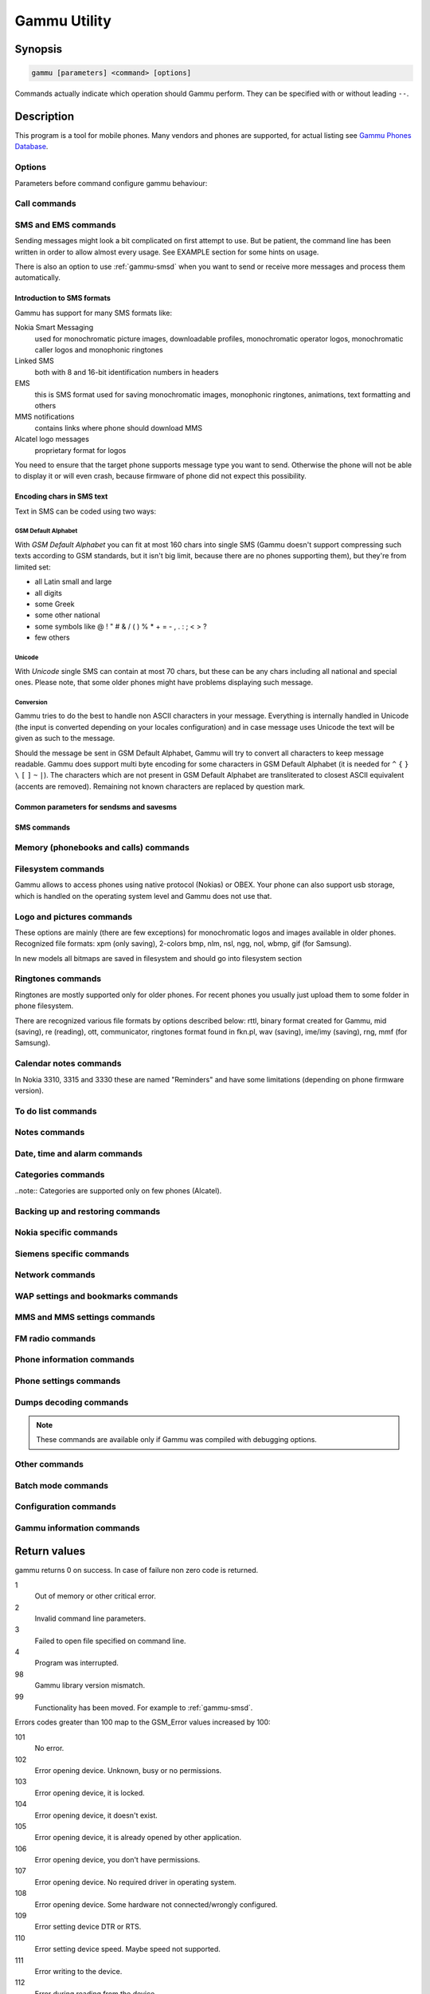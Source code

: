 .. _gammu:

Gammu Utility
=============

.. program:: gammu

Synopsis
++++++++


.. code-block:: text

    gammu [parameters] <command> [options]

Commands actually indicate which operation should Gammu perform. They can be
specified with or without leading ``--``.

Description
+++++++++++

This program is a tool for mobile phones. Many vendors and phones
are supported, for actual listing see `Gammu Phones Database <http://wammu.eu/phones/>`_.


Options
-------

Parameters before command configure gammu behaviour:

.. option:: -c, --config <filename> 
   
    name of configuration file

.. option:: -s, --section <confign> 
   
   section of config file to use, eg. 42

.. option:: -d, --debug <level>
   
   debug level (see :ref:`gammurc` for possible values)

.. option:: -f, --debug-file <filename>
   
   file for logging debug messages


Call commands
-------------

.. option:: --answercall [id]

   Answer incoming call.

.. option:: --cancelcall [id]

    Cancel incoming call

.. option:: --canceldiverts

    Cancel all existing call diverts.

.. option:: --conferencecall id

    Initiates a conference call.

.. option:: --dialvoice number [show|hide]

    Make voice call from SIM card line set in phone.

    ``show|hide`` - optional parameter whether to disable call number indication.

.. option:: --divert get|set all|busy|noans|outofreach all|voice|fax|data [number timeout]

    Manage or display call diverts.

    ``get`` or ``set``
        whether to get divert information or to set it.
    ``all`` or ``busy`` or ``noans`` or ``outofreach`` 
        condition when apply divert
    ``all`` or ``voice`` or ``fax`` or ``data`` 
        call type when apply divert
    number 
        number where to divert
    timeout 
        timeout when the diversion will happen

.. option:: --getussd code

    Retrieves USSD information - dials a service number and reads response.

.. option:: --holdcall id

    Holds call.

.. option:: --maketerminatedcall number length [show|hide]

    Make voice call from SIM card line set in phone which will 
    be terminated after ``length`` seconds.

.. option:: --senddtmf sequence

    Plays DTMF sequence. In some phones available only during calls

.. option:: --splitcall id

    Splits call.

.. option:: --switchcall [id]

    Switches call.

.. option:: --transfercall [id]

    Transfers call.

.. option:: --unholdcall id

    Unholds call.

SMS and EMS commands
--------------------

Sending messages might look a bit complicated on first attempt to use.
But be patient, the command line has been written in order to allow
almost every usage. See EXAMPLE section for some hints on usage.

There is also an option to use :ref:`gammu-smsd` when you want to send or 
receive more messages and process them automatically.

Introduction to SMS formats
___________________________

Gammu has support for many SMS formats like:

Nokia Smart Messaging
    used for monochromatic picture images, downloadable profiles, monochromatic operator logos, monochromatic caller logos and monophonic ringtones
Linked SMS
    both with 8 and 16-bit identification numbers in headers
EMS
    this is SMS format used for saving monochromatic images, monophonic ringtones, animations, text formatting and others
MMS notifications
    contains links where phone should download MMS
Alcatel logo messages
    proprietary format for logos


You need to ensure that the target phone supports message type you want to
send. Otherwise the phone will not be able to display it or will even crash,
because firmware of phone did not expect this possibility.

Encoding chars in SMS text
__________________________

Text in SMS can be coded using two ways:

GSM Default Alphabet
~~~~~~~~~~~~~~~~~~~~

With `GSM Default Alphabet` you can fit at most 160 chars into single SMS
(Gammu doesn't support compressing such texts according to GSM standards, but
it isn't big limit, because there are no phones supporting them), but they're
from limited set:

* all Latin small and large
* all digits
* some Greek
* some other national
* some symbols like  @ ! " # & / ( ) % * + = - , . : ; < > ?
* few others

Unicode
~~~~~~~

With `Unicode` single SMS can contain at most 70 chars, but these can be
any chars including all national and special ones. Please note, that some
older phones might have problems displaying such message.

Conversion
~~~~~~~~~~

Gammu tries to do the best to handle non ASCII characters in your message.
Everything is internally handled in Unicode (the input is converted depending
on your locales configuration) and in case message uses Unicode the text will
be given as such to the message. 

Should the message be sent in GSM Default Alphabet, Gammu will try to convert
all characters to keep message readable. Gammu does support multi byte
encoding for some characters in GSM Default Alphabet (it is needed for ``^`` ``{`` ``}``
``\`` ``[`` ``]`` ``~`` ``|``). The characters which are not present in GSM Default Alphabet
are transliterated to closest ASCII equivalent (accents are removed).
Remaining not known characters are replaced by question mark.

.. _Common parameters for sendsms and savesms:

Common parameters for sendsms and savesms
_________________________________________

.. option:: -smscset number

    SMSC number will be taken from phone stored SMSC configuration ``number``. 
    
    Default: 1

.. option:: -smscnumber number

    SMSC number

.. option:: -reply

    reply SMSC is set

.. option:: -maxnum number

    Limit maximal number of messages which will be
    created. If there are more messages, Gammu will terminate with failure.

.. option:: -folder number

    save to specified folder. 

    Folders are numerated from 1.

    The most often folder 1 = "Inbox", 2 = "Outbox",etc. Use :option:`gammu --getsmsfolders` to get folder list.

.. option:: -unread

    makes message unread. In some phones (like 6210) you won't see 
    unread sms envelope after saving such sms. In some phones with internal 
    SMS memory (like 6210) after using it with folder 1 SIM SMS memory will be used

.. option:: -read

    makes message read. In some phones with internal
    SMS memory (like 6210) after using it with folder 1 SIM SMS memory will be used

.. option:: -unsent

    makes message unsent

.. option:: -sent

    makes message sent

.. option:: -smsname name

    set message name

.. option:: -sender number

    set sender number (default: ``Gammu``)

.. option:: -report

    request delivery report for message

.. option:: -validity HOUR|6HOURS|DAY|3DAYS|WEEK|MAX

    sets how long will be the
    message valid (SMSC will the discard the message after this time if it could
    not deliver it).

.. option:: -save

    will also save message which is being sent

SMS commands
____________

.. option:: --addsmsfolder name

.. option:: --deleteallsms folder

    Delete all SMS from specified SMS folder.

.. option:: --deletesms folder start [stop]

    Delete SMS from phone. See description for \fBgetsms\fR for info about
    sms folders naming convention. 

    Locations are numerated from 1.

.. option:: --displaysms ... (options like in sendsms)

    Displays PDU data of encoded SMS messages. It accepts same parameters and 
    behaves same like sendsms.

.. option:: --getallsms -pbk

    Get all SMS from phone. In some phones you will have also SMS templates
    and info about locations used to save Picture Images. With each sms you
    will see location. If you want to get such sms from phone alone, use
    \fBgammu getsms 0 location\fR

.. option:: --geteachsms -pbk

    Similiary to \fBgetallsms\fR. Difference is, that
    links all concatenated sms

.. option:: --getsms folder start [stop]

    Get SMS. 

    Locations are numerated from 1.

    Folder 0 means that sms is being read from "flat" memory (all sms from all
    folders have unique numbers). It's sometimes emulated by Gammu. You 
    can use it with all phones.

    Other folders like 1, 2, etc. match folders in phone such as Inbox, Outbox, etc.
    and each sms has unique number in his folder. Name of folders can
    depend on your phone (the most often 1="Inbox", 2="Outbox", etc.).
    This method is not supported by all phones (for example, not supported
    by Nokia 3310, 5110, 6110). If work with your phone, use
    \fBgetsmsfolders\fR to get folders list.

.. option:: --getsmsc [start [stop]]

    Get SMSC settings from SIM card. 

    Locations are numerated from 1.

.. option:: --getsmsfolders

    Get names for SMS folders in phone

.. option:: --savesms ANIMATION frames file1 file2... [-folder id] [-unread] [-read] [-unsent] [-sent] [-sender number] [-smsname name] [-smscset number] [-smscnumber number] [-reply] [-maxsms num]

    Save an animation as a SMS. You need to give
    number of frames and picture for each frame. Each picture can be in any
    picture format which Gammu supports (B/W bmp, gif, wbmp, nol, nlm...).

    For description of shared parameters see :ref:`Common parameters for sendsms and savesms`.

.. option:: --savesms BOOKMARK file location [-folder id] [-unread] [-read] [-unsent] [-sent] [-sender number] [-smsname name] [-smscset number] [-smscnumber number] [-reply] [-maxsms num]

    Read WAP bookmark from file created by \fBbackup\fR option and saves in
    Nokia format as SMS

    For description of shared parameters see :ref:`Common parameters for sendsms and savesms`.

.. option:: --savesms CALENDAR file location [-folder id] [-unread] [-read] [-unsent] [-sent] [-sender number] [-smsname name] [-smscset number] [-smscnumber number] [-reply] [-maxsms num]

    Read calendar note from file created by \fBbackup\fR option and saves in
    VCALENDAR 1.0 format as SMS. The location identifies position of calendar item 
    to be read in backup file (usually 1, but can be useful in case the backup contains 
    more items).


    For description of shared parameters see :ref:`Common parameters for sendsms and savesms`.


.. option:: --savesms CALLER file [-folder id] [-unread] [-read] [-unsent] [-sent] [-sender number] [-smsname name] [-smscset number] [-smscnumber number] [-reply] [-maxsms num]

    Save caller logo as sms in Nokia (Smart Messaging)
    format - size 72x14, two colors.

    Please note, that it isn't designed for colour logos available for example in
    DCT4/TIKU - you need to put bitmap file there inside phone using filesystem
    commands.


    For description of shared parameters see :ref:`Common parameters for sendsms and savesms`.


.. option:: --savesms EMS [-folder id] [-unread] [-read] [-unsent] [-sent] [-sender number] [-smsname name] [-smscset number] [-smscnumber number] [-reply] [-maxsms num] [-unicode] [-16bit] [-format lcrasbiut] [-text text] [-unicodefiletext file] [-defsound ID] [-defanimation ID] [-tone10 file] [-tone10long file] [-tone12 file] [-tone12long file] [-toneSE file] [-toneSElong file] [-fixedbitmap file] [-variablebitmap file] [-variablebitmaplong file] [-animation frames file1 ...] [-protected number]

    Saves EMS sequence. All parameters after \fB-unread\fR (like \fB-defsound\fR) can be used few times.

    \fB-text\fR - adds text

    \fB-unicodefiletext\fR - adds text from Unicode file

    \fB-defanimation\fR - adds default animation with ID specified by user.ID for different phones are different.

    \fB-animation\fR - adds "frames" frames read from file1, file2, etc.

    \fB-defsound\fR - adds default sound with ID specified by user. ID for different phones are different.

    \fB-tone10\fR - adds IMelody version 1.0 read from RTTL or other compatible file

    \fB-tone10long\fR - IMelody version 1.0 saved in one of few SMS with UPI. Phones compatible with UPI (like SonyEricsson phones) will read such ringtone as one

    \fB-tone12\fR - adds IMelody version 1.2 read from RTTL or other compatible file

    \fB-tone12long\fR - IMelody version 1.2 saved in one of few SMS with UPI. Phones compatible with UPI (like SonyEricsson phones) will read such ringtone as one

    \fB-toneSE\fR - adds IMelody in "short" form supported by SonyEricsson phones

    \fB-toneSElong\fR - add SonyEricsson IMelody saved in one or few SMS with UPI

    \fB-variablebitmap\fR - bitmap in any size saved in one SMS

    \fB-variablebitmaplong\fR - bitmap with maximal size 96x128 saved in one or few sms

    \fB-fixedbitmap\fR - bitmap 16x16 or 32x32

    \fB-protected\fR - all ringtones and bitmaps after this parameter (excluding default ringtones and logos) will be "protected" (in phones compatible with ODI like SonyEricsson products it won't be possible to forward them from phone menu)

    \fB-16bit\fR - Gammu uses SMS headers with 16-bit numbers for saving linking info in SMS (it means less chars available for user in each SMS)

    \fB-format\fR lcrasbiut - last text will be formatted. You can use combinations of chars:
        l - left aligned
        c - centered
        r - right aligned
        a - large font
        s - small font
        b - bold font
        i - italic font
        u - underlined font
        t - strikethrough font


    For description of shared parameters see :ref:`Common parameters for sendsms and savesms`.


.. option:: --savesms MMSINDICATOR URL Title Sender [-folder id] [-unread] [-read] [-unsent] [-sent] [-sender number] [-smsname name] [-smscset number] [-smscnumber number] [-reply] [-maxsms num]

    Saves a message with MMS indication. The recipient phone will then download
    MMS from given URL and display it.

    Please note that you should provide valid smil data on that URL.


    For description of shared parameters see :ref:`Common parameters for sendsms and savesms`.


.. option:: --savesms MMSSETTINGS file location  [-folder id] [-unread] [-read] [-unsent] [-sent] [-sender number] [-smsname name] [-smscset number] [-smscnumber number] [-reply] [-maxsms num]

    Saves a message with MMS configuration. The
    configuration will be read from Gammu backup file from given location.

    For description of shared parameters see :ref:`Common parameters for sendsms and savesms`.


.. option:: --savesms OPERATOR file [-folder id] [-unread] [-read] [-unsent] [-sent] [-sender number] [-smsname name] [-smscset number] [-smscnumber number] [-reply] [-maxsms num] [-netcode netcode] [-biglogo]

    Save operator logo as sms in Nokia (Smart
    Messaging) format - size 72x14 or 78x21 after using \fB-biglogo\fR, all in
    two colors.

    Please note, that it isn't designed for colour logos available for example in
    DCT4/TIKU - you need to put bitmap file there inside phone using filesystem
    commands.


    For description of shared parameters see :ref:`Common parameters for sendsms and savesms`.


.. option:: --savesms PICTURE file [-folder id] [-unread] [-read] [-unsent] [-sent] [-sender number] [-smsname name] [-smscset number] [-smscnumber number] [-reply] [-maxsms num] [-text text] [-unicode] [-alcatelbmmi]

    Read bitmap from 2 colors file (bmp, nlm, nsl, ngg, nol, wbmp, etc.), format
    into bitmap in Smart Messaging (72x28, 2 colors, called often Picture Image
    and saved with text) or Alcatel format and send/save over SMS.


    For description of shared parameters see :ref:`Common parameters for sendsms and savesms`.


.. option:: --savesms PROFILE [-folder id] [-unread] [-read] [-unsent] [-sent] [-sender number] [-smsname name] [-smscset number] [-smscnumber number] [-reply] [-maxsms num] [-name name] [-bitmap bitmap] [-ringtone ringtone]

    Read ringtone (RTTL) format, bitmap (Picture Image size) and name, format into
    Smart Messaging profile and send/save as SMS. Please note, that this format is
    abandomed by Nokia and supported by some (older) devices only like Nokia 3310.


    For description of shared parameters see :ref:`Common parameters for sendsms and savesms`.


.. option:: --savesms RINGTONE file [-folder id] [-unread] [-read] [-unsent] [-sent] [-sender number] [-smsname name] [-smscset number] [-smscnumber number] [-reply] [-maxsms num] [-long] [-scale]

    Read RTTL ringtone from file and save as SMS
    into SIM/phone memory. Ringtone is saved in Nokia (Smart Messaging) format.

    \fB-long\fR - ringtone is saved using Profile style. It can be longer (and saved
    in 2 SMS), but decoded only by newer phones (like 33xx)

    \fB-scale\fR - ringtone will have Scale info for each note. It will allow to edit
    it correctly later in phone composer (for example, in 33xx)


    For description of shared parameters see :ref:`Common parameters for sendsms and savesms`.

.. option:: --savesms SMSTEMPLATE [-folder id] [-unread] [-read] [-unsent] [-sent] [-sender number] [-smsname name] [-smscset number] [-smscnumber number] [-reply] [-maxsms num] [-unicode] [-text text] [-unicodefiletext file] [-defsound ID] [-defanimation ID] [-tone10 file] [-tone10long file] [-tone12 file] [-tone12long file] [-toneSE file] [-toneSElong file] [-variablebitmap file] [-variablebitmaplong file] [-animation frames file1 ...]

    Saves a SMS template (for Alcatel phones).


    For description of shared parameters see :ref:`Common parameters for sendsms and savesms`.

.. option:: --savesms TEXT [-folder id] [-unread] [-read] [-unsent] [-sent] [-sender number] [-smsname name] [-smscset number] [-smscnumber number] [-reply] [-maxsms num] [-inputunicode] [-16bit] [-flash] [-len len] [-autolen len] [-unicode] [-enablevoice] [-disablevoice] [-enablefax] [-disablefax] [-enableemail] [-disableemail] [-voidsms] [-replacemessages ID] [-replacefile file] [-text msgtext] [-textutf8 msgtext]

    Take text from stdin (or commandline if -text 
    specified) and save as text SMS into SIM/phone memory.

    \fB-flash\fR - Class 0 SMS (should be displayed after receiving on recipients' phone display after receiving without entering Inbox)

    \fB-len len\fR - specify, how many chars will be read. When use this
    option and text will be longer than 1 SMS, will be split into more
    linked SMS

    \fB-autolen len\fR - specify, how many chars will be read. When use this
    option and text will be longer than 1 SMS, will be split into more
    linked SMS.Coding type (SMS default alphabet/Unicode) is set according
    to input text

    \fB-enablevoice\fR | \fB-disablevoice\fR | \fB-enablefax \fR |
    \fB-disablefax \fR | \fB-enableemail \fR | \fB-disableemail \fR -
    sms will set such indicators. Text will be cut to 1 sms.

    \fB-voidsms\fR - many phones after receiving it won't display anything,
    only beep, vibrate or turn on light. Text will be cut to 1 sms.

    \fB-unicode\fR - SMS will be saved in Unicode format

    \fB-inputunicode\fR - input text is in Unicode.

    \fB-text\fR - get text from command line instead of stdin.

    \fB-textutf8\fR - get text in UTF-8 from command line instead of stdin.

    \fB-16bit\fR - Gammu uses SMS headers with 16-bit numbers for saving linking info in SMS (it means less chars available for user in each SMS)

    \fITIP:\fR
    You can create Unicode file using WordPad in Windows (during saving select
    "Unicode Text Document" format). In Unix can use for example YUdit.

    \fB-replacemessages ID\fR - \fBID\fR can be 1..7. When you will use option and
    send more single SMS to one recipient with the same ID, each another SMS will
    replace each previous with the same ID

    \fB-replacefile file\fR  - when you want, you can make file in such format:
    \fBsrc_unicode_char1, dest_unicode_char1, src_unicode_char2, dest_unicode_char2\fR
    (everything in one line). After reading text for SMS from stdin there will
    be made translation and each src char will be converted to dest char. In docs
    there is example file (\fIreplace.txt\fR), which will change all "a" chars to "1

    \fITIP:\fR when use ~ char in sms text and \fB-unicode\fR option
    (Unicode coding required), text of sms after ~ char will blink in some phones
    (like N33xx)

    For description of shared parameters see :ref:`Common parameters for sendsms and savesms`.

.. option:: --savesms TODO file location [-folder id] [-unread] [-read] [-unsent] [-sent] [-sender number] [-smsname name] [-smscset number] [-smscnumber number] [-reply] [-maxsms num]

    Saves a message with a todo entry. The content will
    be read from any backup format which Gammu supports and from given location.

    For description of shared parameters see :ref:`Common parameters for sendsms and savesms`.


.. option:: --savesms VCARD10|VCARD21 file SM|ME location [-nokia] [-folder id] [-unread] [-read] [-unsent] [-sent] [-sender number] [-smsname name] [-smscset number] [-smscnumber number] [-reply] [-maxsms num]

    Read phonebook entry from file created by \fBbackup\fR option and saves in
    VCARD 1.0 (only name and default number) or VCARD 2.1 (all entry details with
    all numbers, text and name) format as SMS. The location identifies position of contact item 
    to be read in backup file (usually 1, but can be useful in case the backup contains 
    more items).


    For description of shared parameters see :ref:`Common parameters for sendsms and savesms`.


.. option:: --savesms WAPINDICATOR URL Title [-folder id] [-unread] [-read] [-unsent] [-sent] [-sender number] [-smsname name] [-smscset number] [-smscnumber number] [-reply] [-maxsms num]

    Saves a SMS with a WAP indication for given
    URL and title.

    For description of shared parameters see :ref:`Common parameters for sendsms and savesms`.


.. option:: --savesms WAPSETTINGS file location DATA|GPRS [-folder id] [-unread] [-read] [-unsent] [-sent] [-sender number] [-smsname name] [-smscset number] [-smscnumber number] [-reply] [-maxsms num]

    Read WAP settings from file created by \fBbackup\fR option and saves in Nokia format as SMS


    For description of shared parameters see :ref:`Common parameters for sendsms and savesms`.


.. option:: --sendsms TYPE destination [savesms options]

    Sends a message, for description of message specific parameters see :option:`gammu --savesms`.

.. option:: --setsmsc location number

    Set SMSC settings on SIM card. This keeps all SMSC configuration
    intact, it just changes the SMSC number.

    Locations are numerated from 1.


Memory (phonebooks and calls) commands
--------------------------------------

.. option:: --deleteallmemory DC|MC|RC|ON|VM|SM|ME|MT|FD|SL

    Deletes all entries from specified memory type.

.. option:: --deletememory DC|MC|RC|ON|VM|SM|ME|MT|FD|SL start [stop]

    Deletes entries in specified range from specified memory type.

.. option:: --getallmemory DC|MC|RC|ON|VM|SM|ME|MT|FD|SL

    Get all memory locations from phone. For memory
    types see \fBgetmemory\fR.

.. option:: --getmemory DC|MC|RC|ON|VM|SM|ME|MT|FD|SL start [stop [-nonempty]]

    Get memory location from phone. 

    Locations are numerated from 1.

    ``DC``
         Dialled calls
    ``MC``
         Missed calls
    ``RC``
         Received calls
    ``ON``
         Own numbers
    ``VM``
         voice mailbox
    ``SM``
         SIM phonebook
    ``ME``
         phone internal phonebook
    ``FD``
         fixed dialling
    ``SL``
         sent SMS log

.. option:: --getspeeddial start [stop]

    Gets speed dial choices.

.. option:: --searchmemory text

    Scans all memory entries for given text. It performs
    case insensitive substring lookup. You can interrupt searching by pressing
    Ctrl+C.

Filesystem commands
-------------------

Gammu allows to access phones using native protocol (Nokias) or OBEX. Your
phone can also support usb storage, which is handled on the operating system
level and Gammu does not use that.

.. option:: --addfile folderID name [-type JAR|BMP|PNG|GIF|JPG|MIDI|WBMP|AMR|3GP|NRT] [-readonly] [-protected] [-system] [-hidden] [-newtime]

    Add file with specified name to folder with specified folder ID.

    .B -type 
    - file type was required for filesystem 1 in Nokia phones (current filesystem 2 doesn't need this)

    .B -readonly, -protected, -system, -hidden
    - you can set readonly, protected (file can't be for example forwarded from phone menu), system and hidden (file is hidden from phone menu) file attributes

    .B -newtime 
    - after using it date/time of file modification will be set to moment of uploading 

.. option:: --addfolder parentfolderID name

    Create a folder in phone with specified name in a
    folder with specified folder ID.

.. option:: --deletefiles fileID

    Delete files with given IDs.

.. option:: --deletefolder name

    Delete folder with given ID.

.. option:: --getfilefolder fileID, fileID, ...

    Retrieve files or all files from folder with given IDs from a phone filesytem.

.. option:: --getfiles fileID, fileID, ...

    Retrieve files with given IDs from a phone filesytem.

.. option:: --getfilesystem [-flatall|-flat]

    Display info about all folders and files in phone memory/memory card. By default there is tree displayed, you can change it:

    .B -flatall
    there are displayed full file/folder details like ID (first parameter in line)

    .B -flat

    .. note:: In some phones (like N6230) content of some folders (with more files) can be cut (only part of files will be displayed) for example on infrared connection. This is not Gammu issue, but phone firmware problem.

.. option:: --getfilesystemstatus

    Display info filesystem status - number of
    bytes available, used or used by some specific content.

.. option:: --getfolderlisting folderID

    Display files and folders available in folder with given folder ID. You can get ID's using getfilesystem -flatall.

    Please note, that in some phones (like N6230) content of some folders (with more files) can be cut (only part of files will be displayed) for example on infrared connection. This is not Gammu issue, but phone firmware problem.

.. option:: --getrootfolders

    Display info about drives available in phone/memory card.

.. option:: --sendfile name

    Sends file to a phone. It's up to phone to decide where
    to store this file and how to handle it (for example when you send vCard or
    vCalendar, most of phones will offer you to import it.

.. option:: --setfileattrib folderID [-system] [-readonly] [-hidden] [-protected]


Logo and pictures commands
--------------------------

These options are mainly (there are few exceptions) for monochromatic logos and
images available in older phones. Recognized file formats: xpm (only saving),
2-colors bmp, nlm, nsl, ngg, nol, wbmp, gif (for Samsung).

In new models all bitmaps are saved in filesystem and should go into filesystem section

.. option:: --copybitmap inputfile [outputfile [OPERATOR|PICTURE|STARTUP|CALLER]]

    Allow to convert logos files to another. When give ONLY inputfile, output will
    be written to stdout using ASCII art. When give output file and format, in
    some file formats (like NLM) will be set indicator informing about logo type
    to given.

.. option:: --getbitmap CALLER location [file]

    Get caller group logo from phone. Locations 1-5.

.. option:: --getbitmap DEALER

    In some models it's possible to save dealer welcome note - text displayed
    during enabling phone, which can't be edited from phone menu.  Here you can
    get it.

.. option:: --getbitmap OPERATOR [file]

    Get operator logo (picture displayed instead of operator name) from phone.

.. option:: --getbitmap PICTURE location [file]

    Get Picture Image from phone.

.. option:: --getbitmap STARTUP [file]

    Get static startup logo from phone. Allow to save it in file.

.. option:: --getbitmap TEXT

    Get startup text from phone.

.. option:: --setbitmap CALLER location [file]

    Set caller logo.

.. option:: --setbitmap COLOUROPERATOR [fileID [netcode]]

    Sets color operator logo in phone.

.. option:: --setbitmap COLOURSTARTUP [fileID]

.. option:: --setbitmap DEALER text

    Sets welcome message configured by dealer, which usually can not be changed in phone menus.

.. option:: --setbitmap OPERATOR [file [netcode]]

    Set operator logo in phone. When won't give file and netcode, operator logo
    will be removed from phone. When will give only filename, operator logo will
    be displayed for your current GSM operator. When give additionally network
    code, it will be displayed for this operator: \fBgammu setbitmap OPERATOR file "260 02"\fR

.. option:: --setbitmap PICTURE file location [text]

    Sets picture image in phone.

.. option:: --setbitmap STARTUP file|1|2|3

    Set startup logo in phone. It can be static (then you will have to give file
    name) or one of predefined animated (only some phones like Nokia 3310 or 3330
    supports it, use location 1, 2 or 3 for these).

.. option:: --setbitmap TEXT text

    Sets startup text in phone.

.. option:: --setbitmap WALLPAPER fileID

    Sets wallpaper in phone.

Ringtones commands
------------------

Ringtones are mostly supported only for older phones. For recent phones you
usually just upload them to some folder in phone filesystem.

There are recognized various file formats by options described below: rttl,
binary format created for Gammu, mid (saving), re (reading), ott, communicator,
ringtones format found in fkn.pl, wav (saving), ime/imy (saving), rng, mmf (for
Samsung).


.. option:: --copyringtone source destination [RTTL|BINARY]

    Copy source ringtone to destination.

.. option:: --getphoneringtone location [file]

    Get one of "default" ringtones and saves into file

.. option:: --getringtone location [file]

    Get ringtone from phone in RTTL or BINARY format. 

    Locations are numerated from 1.

.. option:: --getringtoneslist

.. option:: --playringtone file

    Play aproximation of ringtone over phone buzzer. File can be in RTTL or BINARY (Nokia DCT3) format.

.. option:: --playsavedringtone number

    Play one of "built" ringtones. This option is available for DCT4 phones. For getting ringtones list use getringtoneslist.

.. option:: --setringtone file [-location location] [-scale] [-name name]

    Set ringtone in phone. When don't give location, it will be written
    "with preview" (in phones supporting this feature like 61xx or 6210).
    When use RTTL ringtones, give location and use \fB-scale\fR, there will be written
    scale info with each note. It will avoid scale problems available during
    editing ringtone in composer from phone menu (for example, in N33xx).

    \fITIP:\fR when use ~ char in ringtone name, in some phones (like 
    33xx) name will blink later in phone menus


Calendar notes commands
-----------------------

In Nokia 3310, 3315 and 3330 these are named "Reminders" and have some limitations (depending on phone firmware version).

.. option:: --deletecalendar start [stop]

    Deletes selected calendar entries in phone. 

.. option:: --getallcalendar

    Retrieves all calendar entries from phone.

.. option:: --getcalendar start [stop]

    Retrieves selected calendar entries from phone.


To do list commands
-------------------

.. option:: --deletetodo start [stop]

    Deletes selected todo entries in phone. 

.. option:: --getalltodo

    Retrieves all todo entries from phone.

.. option:: --gettodo start [stop]

    Retrieves selected todo entries from phone.

Notes commands
--------------

.. option:: --getallnotes

    Reads all notes from the phone.

    Note: Not all phones supports this function, especially most Sony Ericsson 
    phones even if they have notes inside phone.


Date, time and alarm commands
-----------------------------

.. option:: --getalarm [start]

    Get alarm from phone, if no location is specified,
    1 is used.

.. option:: --getdatetime

    Get date and time from phone

.. option:: --setalarm hour minute

    Sets repeating alarm in phone on selected time.

.. option:: --setdatetime [HH:MM[:SS]] [YYYY/MM/DD]

    Set date and time in phone to date and time set in computer. Please 
    note, that this option doesn't show clock on phone screen. It only set
    date and time.

    \fITIP:\fR you can make such synchronization each time, when will connect
    your phone and use Gammu. See :ref:`gammurc` for details.


Categories commands
-------------------

..note:: Categories are supported only on few phones (Alcatel).

.. option:: --addcategory TODO|PHONEBOOK text

.. option:: --getallcategory TODO|PHONEBOOK

.. option:: --getcategory TODO|PHONEBOOK start [stop]

.. option:: --listmemorycategory text|number

.. option:: --listtodocategory text|number


Backing up and restoring commands
---------------------------------

.. option:: --addnew file [-yes] [-memory ME|SM|..]

    Adds data written in file created using :option:`gammu --backup` command. All things
    backed up :option:`gammu --backup` can be restored (when made backup to Gammu text
    file).

    Please note that this adds all content of backup file to phone and
    does not care about current data in the phone (no duplicates are 
    detected).

    Use -yes parameter to answer yes to all questions (you want to automatically 
    restore all data).

    Use -memory parameter to force usage of defined memory type for storing entries 
    regardless what backu format says.

.. option:: --addsms folder file [-yes]

    Adds SMSes from file (format like backupsms uses) to
    selected folder in phone.

.. option:: --backup file [-yes]

    Backup your phone to file. It's possible to backup (depends on phone and backup format):

    * phonebook from SIM and phone memory
    * calendar notes
    * SMSC settings
    * operator logo
    * startup (static) logo or startup text
    * WAP bookmarks
    * WAP settings
    * caller logos and groups
    * user ringtones

    There are various backup formats supported and the backup format is guessed
    based on file extension:

    * .lmb - Nokia backup, supports contacts, caller logos and startup logo.
    * .vcs - vCalendar, supports calendar and todo.
    * .vcf - vCard, supports contacts.
    * .ldif - LDAP import, supports contacts.
    * .ics - iCalendar, supports calendar and todo.
    * Any other extension is Gammu backup file and it supports all data mentioned above, see :ref:`gammu-backup` for more details.

.. option:: --backupsms file [-yes|-all]

    Stores all SMSes from phone to file. 

    Use -yes for answering yes to all questions (backup all messages and 
    delete them from phone), or -all to just backup all folders while keeping
    messages in phone.

.. option:: --restore file [-yes]

    Restore settings written in file created using \fBbackup\fR option. 

    Please note that restoring deletes all current content in phone. If you
    want only to add entries to phone, use addnew.

    In some phones restoring calendar notes will not show error, but won't
    be done, when phone doesn't have set clock inside.

.. option:: --restoresms file [-yes]

    Restores SMSes from file (format like backupsms uses) to
    selected folder in phone. Please note that this overwrites existing
    messages in phone (if it supports it).

.. option:: --savefile BOOKMARK target.url file location

    Converts backup format supported by
    Gammu to vBookmark file.

.. option:: --savefile CALENDAR target.vcs file location

    Allows to convert between various backup formats which gammu
    supports for calendar events. The file type is guessed (for input file
    guess is based on extension and file content, for output solely on 
    extension).

    For example if you want to convert single entry from gammu native 
    backup to vCalendar, you need following command:

    .. code-block:: sh

        gammu savefile CALENDAR output.vcs myCalendar.backup 260

.. option:: --savefile TODO target.vcs file location

    Allows to convert between various backup formats which gammu
    supports for todo events. The file type is guessed (for input file
    guess is based on extension and file content, for output solely on 
    extension).

    For example if you want to convert single entry from gammu native 
    backup to vCalendar, you need following command:

    .. code-block:: sh

        gammu savefile CALENDAR output.vcs myCalendar.backup 260

.. option:: --savefile VCARD10|VCARD21 target.vcf file SM|ME location

    Allows to convert between various backup formats which gammu
    supports for phonebook events. The file type is guessed (for input file
    guess is based on extension and file content, for output solely on 
    extension).

    For example if you want to convert single entry from gammu native 
    backup to vCard, you need following command:

    .. code-block:: sh

        gammu savefile CALENDAR output.vcf myPhonebook.backup ME 42


Nokia specific commands
-----------------------

.. option:: --nokiaaddfile APPLICATION|GAME file [-readonly] [-overwrite] [-overwriteall]

    Install the ``*.jar/*.jad`` file pair of a midlet in the application or game menu of the phone. You need to specify filename without the jar/jad suffix, both will be added automatically.

    The option
    .I -overwrite
    deletes the application's .jad and .jar files bevor installing, but doesn't delete the application data. Option
    .I -overwriteall
    will also delete all data. Both these options work only for Application or Game upload.

    You can use jadmaker(1) to generate a .jad file from a .jar file.

.. option:: --nokiaaddfile GALLERY|GALLERY2|CAMERA|TONES|TONES2|RECORDS|VIDEO|PLAYLIST|MEMORYCARD file [-name name] [-protected] [-readonly] [-system] [-hidden] [-newtime]

.. option:: --nokiaaddplaylists

    Goes through phone memory and generated playlist for all music files found.

    To manually manage playlists:

    .. code-block:: sh

        gammu addfile a:\\predefplaylist filename.m3u

    Will add playlist filename.m3u

    .. code-block:: sh

        gammu getfilesystem

    Will get list of all files (including names of files with playlists)

    .. code-block:: sh

        gammu deletefiles a:\\predefplaylist\\filename.m3u

    Will delete playlist filename.m3u

    Format of m3u playlist is easy (standard mp3 playlist):

    First line is ``#EXTM3U``, next lines contain  names of files (``b:\file1.mp3``,
    ``b:\folder1\file2.mp3``, etc.). File needs t have ``\r\n`` terminated lines. So
    just run :program:`unix2dos` on the resulting file before uploading it your your phone.


.. option:: --nokiacomposer file

    Show, how to enter RTTL ringtone in composer existing in many Nokia phones
    (and how should it look like).

.. option:: --nokiadebug filename [[v11-22] [,v33-44]...]

.. option:: --nokiadisplayoutput

.. option:: --nokiadisplaytest number

.. option:: --nokiagetadc

.. option:: --nokiagetoperatorname

    6110.c phones have place for name for one GSM network (of course, with flashing it's
    possible to change all names, but Gammu is not flasher ;-)). You can get this
    name using this option.

.. option:: --nokiagetpbkfeatures memorytype

.. option:: --nokiagetscreendump

.. option:: --nokiagett9

    This option should display T9 dictionary content from
    DCT4 phones.

.. option:: --nokiagetvoicerecord location

    Get voice record from location and save to WAV file. File is
    coded using GSM 6.10 codec (available for example in win32). Name
    of file is like name of voice record in phone.

    Created WAV files require GSM 6.10 codec to be played. In Win XP it's included
    by Microsoft. If you deleted it by accident in this operating system, make such
    steps:

    1. Control Panel
    2. Add hardware
    3. click Next
    4. select "Yes. I have already connected the hardware
    5. select "Add a new hardware device
    6. select "Install the hardware that I manually select from a list
    7. select "Sound, video and game controllers
    8. select "Audio codecs
    9.  select "windows\\system32" directory and file "mmdriver.inf
    10. if You will be asked for file msgsm32.acm, it should unpacked from Windows CD
    11. now You can be asked if want to install unsigned driver (YES), about select codec configuration (select what you want) and rebotting PC (make it)

.. option:: --nokiamakecamerashoot

.. option:: --nokianetmonitor test

    Takes output or set netmonitor for Nokia DCT3 phones.

    \fITIP:\fR For more info about this option, please visit
    \fIhttp://www.mwiacek.com\fR and read netmonitor manual.

    \fITIP:\fR test \fB243\fR enables all tests (after using command
    \fBgammu nokianetmonitor 243\fR in some phones like 6210 or 9210 have to
    reboot them to see netmonitor menu)

.. option:: --nokianetmonitor36

    Reset counters from netmonitor test 36 in Nokia DCT3 phones.

    \fITIP:\fR For more info about this option, please visit
    \fIhttp://www.mwiacek.com\fR and read netmonitor manual.

.. option:: --nokiasecuritycode

    Get/reset to "12345" security code

.. option:: --nokiaselftests

    Perform tests for Nokia DCT3 phones.

    Note: EEPROM test can show an error when your phone has an EEPROM in 
    flash (like 82xx/7110/62xx/33xx). The clock test will show an error 
    when the phone doesn?t have an internal battery for the clock (like
    3xxx).

.. option:: --nokiasetlights keypad|display|torch on|off

.. option:: --nokiasetoperatorname [networkcode name]

.. option:: --nokiasetphonemenus

    Enable all (?) possible menus for DCT3 Nokia phones:

    1. ALS (Alternative Line Service) option menu
    2. vibra menu for 3210
    3. 3315 features in 3310 5.45 and higher
    4. two additional games (React and Logic) for 3210 5\.31 and higher
    5. WellMate menu for 6150
    6. NetMonitor

    and for DCT4:

    1. ALS (Alternative Line Service) option menu
    2. Bluetooth, WAP bookmarks and settings menu, ... (6310i)
    3. GPRS Always Online
    4. ...

.. option:: --nokiasetvibralevel level

    Set vibra power to "level" (given in percent)

.. option:: --nokiatuneradio

.. option:: --nokiavibratest


Siemens specific commands
-------------------------

.. option:: --siemensnetmonact netmon_type

    Enables network monitor in Siemens phone. Currently known values for type
    are 1 for full and 2 for simple mode.

.. option:: --siemensnetmonitor test

.. option:: --siemenssatnetmon

Network commands
----------------

.. option:: --getgprspoint start [stop]

.. option:: --listnetworks [country]

    Show names/codes of GSM networks known for Gammu

.. option:: --networkinfo

    Show information about network status from the phone.

.. option:: --setautonetworklogin

WAP settings and bookmarks commands
-----------------------------------

.. option:: --deletewapbookmark start [stop]

    Delete WAP bookmarks from phone. 

    Locations are numerated from 1.

.. option:: --getchatsettings start [stop]

.. option:: --getsyncmlsettings start [stop]

.. option:: --getwapbookmark start [stop]

    Get WAP bookmarks from phone. 

    Locations are numerated from 1.

.. option:: --getwapsettings start [stop]

    Get WAP settings from phone. 

    Locations are numerated from 1.

MMS and MMS settings commands
-----------------------------

.. option:: --getallmms [-save]

.. option:: --geteachmms [-save]

.. option:: --getmmsfolders

.. option:: --getmmssettings start [stop]

.. option:: --readmmsfile file [-save]


FM radio commands
-----------------

.. option:: --getfmstation start [stop]

    Show info about FM stations in phone

Phone information commands
--------------------------

.. option:: --battery

    Displays information about battery and power source.

.. option:: --getdisplaystatus

.. option:: --getlocation

    Gets network information from phone (same as networkinfo)
    and prints location (latitude and longitude) based on information from 
    `OpenCellID <http://opencellid.org>`_.

.. option:: --getsecuritystatus

    Show, if phone wait for security code (like PIN, PUK, etc.) or not

.. option:: --identify

    Show the most important phone data.

.. option:: --monitor [times]

    Get phone status and writes continuously to standard output. Press Ctrl+C
    to break this state.


Phone settings commands
-----------------------

.. option:: --getcalendarsettings

    Displays calendar settings like first day of
    week or automatic deleting of old entries.

.. option:: --getprofile start [stop]

.. option:: --resetphonesettings PHONE|DEV|UIF|ALL|FACTORY

    .. warning:: This will delete user data, be careful.

    Reset phone settings.

    ``PHONE``
        Clear phone settings.

    ``DEV``
        Clear device settings.

    ``ALL``
        Clear user settings.

        * removes or set logos to default
        * set default phonebook and other menu settings
        * clear T9 words,
        * clear call register info
        * set default profiles settings 
        * clear user ringtones

    ``UIF``
        Clear user settings and disables hidden menus.

        * changes like after ``ALL``
        * disables netmon and PPS (all "hidden" menus)

    ``FACTORY``
        Reset to factory defaults.

        * changes like after ``UIF``
        * clear date/time


Dumps decoding commands
-----------------------

.. note:: These commands are available only if Gammu was compiled with debugging options.

.. option:: --decodebinarydump file [phonemodel]

    Decodes a dump made by Gammu with 
    :config:option:`LogFormat` set to ``binary``.

.. option:: --decodesniff MBUS2|IRDA file [phonemodel]

    Allows to decode sniffs. See :ref:`Discovering protocol` for more details.

Other commands
--------------

.. option:: --entersecuritycode PIN|PUK|PIN2|PUK2|PHONE|NETWORK code|-

    Allow to enter security code from PC. When code is ``-``, it is read from stdin.

.. option:: --presskeysequence mMnNpPuUdD+-123456789*0#gGrR<>[]hHcCjJfFoOmMdD@

    Press specified key sequence on phone keyboard

    ``mM``
        Menu
    ``nN``
        Names key
    ``pP``
        Power
    ``uU``
        Up
    ``dD``
        Down
    ``+-``
        +-
    ``gG``
        Green
    ``rR``
        Red
    ``123456789*0#``
        numeric keyboard

.. option:: --reset SOFT|HARD

    Make phone reset: 
    
    ``SOFT``
        without asking for PIN
    ``HARD``
        with asking for PIN

    .. note:: Some phones will ask for PIN even with ``SOFT`` option.
    .. warning:: Some phones will reset user data on ``HARD`` reset.

Batch mode commands
-------------------

.. option:: --batch [file]

    Starts Gammu in a batch mode. In this mode you can issue
    several commands each on one line. Lines starting with # are treated as a
    comments.

    By default, commands are read from standard input, but you can optionally
    specify a file from where they would be read (special case ``-`` means standard
    input).

Configuration commands
----------------------

.. option:: --searchphone [-debug]

    Attempts to search for a connected phone. Please note
    that this can take a very long time, but in case you have no clue how to
    configure phone connection, this is a convenient way to find working setup for
    Gammu.

Gammu information commands
--------------------------

.. option:: --checkversion [STABLE]

    Checks whether there is newer Gammu version
    available online (if Gammu has been compiled with CURL). If you pass
    additional parameter ``STABLE``, only stable versions will be checked.

.. option:: --features

    Print information about compiled in features.

.. option:: --help [topic]

    Print help. By default general help is printed, but you can
    also specify a help category to get more detailed help on some topic.

.. option:: --version

    Print version information and license.


Return values
+++++++++++++

gammu returns 0 on success. In case of failure non zero code is 
returned. 

1
    Out of memory or other critical error.
2
    Invalid command line parameters.
3
    Failed to open file specified on command line.
4
    Program was interrupted.
98
    Gammu library version mismatch.
99
    Functionality has been moved. For example to :ref:`gammu-smsd`.

Errors codes greater than 100 map to the GSM_Error 
values increased by 100:

101
    No error.
102
    Error opening device. Unknown, busy or no permissions.
103
    Error opening device, it is locked.
104
    Error opening device, it doesn't exist.
105
    Error opening device, it is already opened by other application.
106
    Error opening device, you don't have permissions.
107
    Error opening device. No required driver in operating system.
108
    Error opening device. Some hardware not connected/wrongly configured.
109
    Error setting device DTR or RTS.
110
    Error setting device speed. Maybe speed not supported.
111
    Error writing to the device.
112
    Error during reading from the device.
113
    Can't set parity on the device.
114
    No response in specified timeout. Probably phone not connected.
115
    Frame not requested right now. See <http://wammu.eu/support/bugs/> for information how to report it.
116
    Unknown response from phone. See <http://wammu.eu/support/bugs/> for information how to report it.
117
    Unknown frame. See <http://wammu.eu/support/bugs/> for information how to report it.
118
    Unknown connection type string. Check config file.
119
    Unknown model type string. Check config file.
120
    Some functions not available for your system (disabled in config or not implemented).
121
    Function not supported by phone.
122
    Entry is empty.
123
    Security error. Maybe no PIN?
124
    Invalid location. Maybe too high?
125
    Functionality not implemented. You are welcome to help authors with it.
126
    Memory full.
127
    Unknown error.
128
    Can not open specified file.
129
    More memory required...
130
    Operation not allowed by phone.
131
    No SMSC number given. Provide it manually or use the one configured in phone.
132
    You're inside phone menu (maybe editing?). Leave it and try again.
133
    Phone is not connected.
134
    Function is currently being implemented. If you want to help, please contact authors.
135
    Phone is disabled and connected to charger.
136
    File format not supported by Gammu.
137
    Nobody is perfect, some bug appeared in protocol implementation. Please contact authors.
138
    Transfer was canceled by phone, maybe you pressed cancel on phone.
139
    Phone module need to send another answer frame.
140
    Current connection type doesn't support called function.
141
    CRC error.
142
    Invalid date or time specified.
143
    Phone memory error, maybe it is read only.
144
    Invalid data given to phone.
145
    File with specified name already exists.
146
    File with specified name doesn't exist.
147
    You have to give folder name and not file name.
148
    You have to give file name and not folder name.
149
    Can not access SIM card.
150
    Wrong GNAPPLET version in phone. Use version from currently used Gammu.
151
    Only part of folder has been listed.
152
    Folder must be empty.
153
    Data were converted.
154
    Gammu is not configured.
155
    Wrong folder used.
156
    Internal phone error.
157
    Error writing file to disk.
158
    No such section exists.
159
    Using default values.
160
    Corrupted data returned by phone.
161
    Bad feature string in configuration.
162
    Desired functionality has been disabled on compile time.
163
    Bluetooth configuration requires channel option.
164
    Service is not running.
165
    Service configuration is missing.
166
    Command rejected because device was busy. Wait and restart.
167
    Could not connect to the server.
168
    Could not resolve the host name.
169
    Failed to get SMSC number from phone.


Examples
++++++++

Configuration
-------------

To check it out, you need to have configuration file for gammu, see 
:ref:`gammurc` for more details about it.

Sending messages
----------------

Save text message up to standard 160 chars:

.. code-block:: sh

    echo "All your base are belong to us" | gammu savesms TEXT

or 

.. code-block:: sh

    gammu savesms TEXT -text "All your base are belong to us

Save long text message:

.. code-block:: sh

    echo "All your base are belong to us" | gammu savesms TEXT -len 400

or 

.. code-block:: sh

    gammu savesms TEXT -len 400 -text "All your base are belong to us

or

.. code-block:: sh

    gammu savesms EMS -text "All your base are belong to us

Save some funky message with predefined sound and animation from 2 bitmaps:

.. code-block:: sh

    gammu savesms EMS -text "Greetings" -defsound 1 -text "from Gammu -tone10 axelf.txt -animation 2 file1.bmp file2.bmp

Save protected message with ringtone:

.. code-block:: sh

    gammu savesms EMS -protected 2 -variablebitmaplong ala.bmp -toneSElong axelf.txt -toneSE ring.txt

Uploading files to Nokia
------------------------

Add Alien to applications in your phone (you need to have files Alien.JAD and Alien.JAR in current directory):

.. code-block:: sh

    gammu nokiaaddfile APPLICATION Alien

Add file.mid to ringtones folder:

.. code-block:: sh
    
    gammu nokiaaddfile TONES file.mid


Reporting bugs
--------------

There are definitely many bugs, reporting to author is welcome. Please include
some useful information when sending bug reports (especially debug logs,
operating system, it's version and phone information are needed).

To generate debug log, enable it in gammurc:

.. code-block:: ini

    [gammu]
    YOUR CONNECTION SETTINGS
    logfile = /tmp/gammu.log
    logformat = textall

Alternatively you can specify logging on command line:

.. code-block:: sh

   gammu -d textall -f /tmp/gammu.log ...

With this settings, Gammu generates /tmp/gammu.log on each connection to
phone and stores dump of communication there. You can also find some
hints for improving support for your phone in this log.

See <http://wammu.eu/support/bugs/> for more information on reporting bugs.

Please report bugs to `Gammu bug tracker <http://bugs.cihar.com/>`_.
